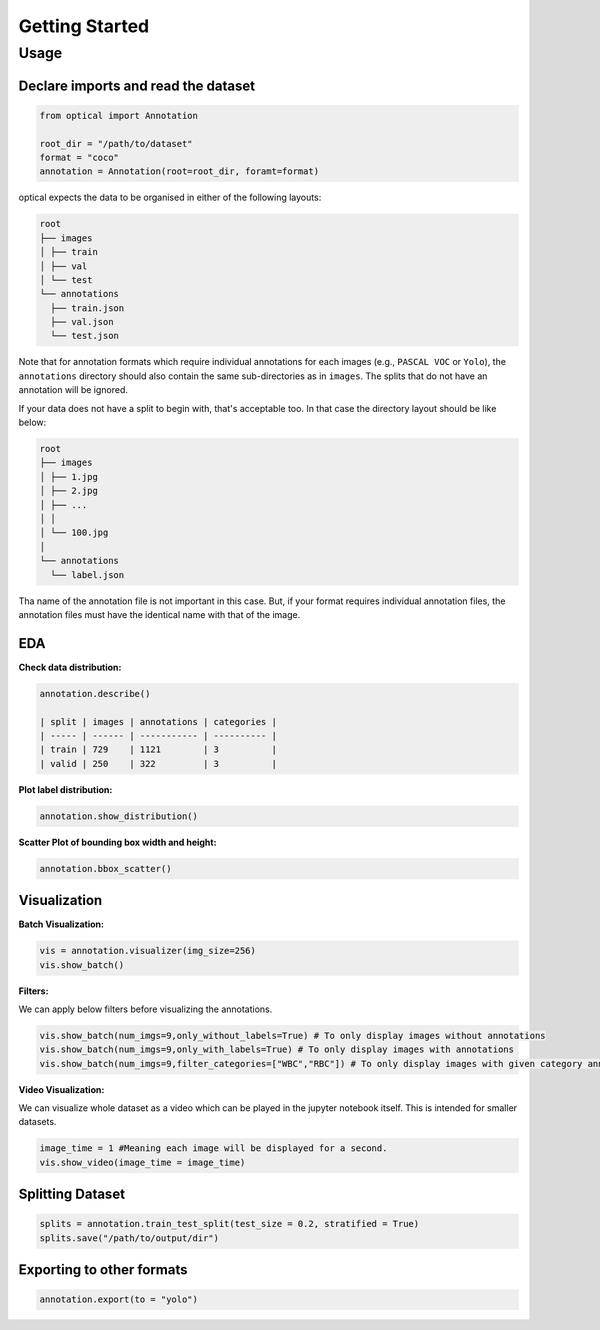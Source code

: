 Getting Started
###############

Usage
******


Declare imports and read the dataset
=====================================

.. code-block:: python

    from optical import Annotation

    root_dir = "/path/to/dataset"
    format = "coco"
    annotation = Annotation(root=root_dir, foramt=format)

optical expects the data to be organised in either of the following layouts:

.. code-block:: 

    root
    ├── images
    │ ├── train
    │ ├── val
    │ └── test
    └── annotations
      ├── train.json
      ├── val.json
      └── test.json

Note that for annotation formats which require individual annotations for each images (e.g., ``PASCAL VOC`` or ``Yolo``), 
the ``annotations`` directory should also contain the same sub-directories as in ``images``. The splits that do not have an annotation will be ignored.

If your data does not have a split to begin with, that's acceptable too. In that case the directory layout should be like below:

.. code-block::

    root
    ├── images
    │ ├── 1.jpg
    │ ├── 2.jpg
    │ ├── ...
    │ │
    │ └── 100.jpg
    │
    └── annotations
      └── label.json

Tha name of the annotation file is not important in this case. But, if your format requires individual annotation files, the annotation files must have the identical name with that of the image.

EDA
====

**Check data distribution:**

.. code-block:: python

    annotation.describe()

    | split | images | annotations | categories |
    | ----- | ------ | ----------- | ---------- |
    | train | 729    | 1121        | 3          |
    | valid | 250    | 322         | 3          |

**Plot label distribution:**

.. code-block:: python

    annotation.show_distribution()

.. image:: ../../assets/show_dist.png

**Scatter Plot of bounding box width and height:**

.. code-block:: python

    annotation.bbox_scatter()

.. image:: ../../assets/bbox_scatter.png

Visualization
==============

**Batch Visualization:**

.. code-block:: python

    vis = annotation.visualizer(img_size=256)
    vis.show_batch()

.. image:: ../../assets/vis_batch.png

**Filters:**

We can apply below filters before visualizing the annotations. 

.. code-block:: python

    vis.show_batch(num_imgs=9,only_without_labels=True) # To only display images without annotations
    vis.show_batch(num_imgs=9,only_with_labels=True) # To only display images with annotations
    vis.show_batch(num_imgs=9,filter_categories=["WBC","RBC"]) # To only display images with given category annotations.

**Video Visualization:**

We can visualize whole dataset as a video which can be played in the jupyter notebook itself. This is intended for smaller datasets.

.. code-block:: python

    image_time = 1 #Meaning each image will be displayed for a second.
    vis.show_video(image_time = image_time)

Splitting Dataset
==================

.. code-block:: python

    splits = annotation.train_test_split(test_size = 0.2, stratified = True)
    splits.save("/path/to/output/dir")

Exporting to other formats
===========================

.. code-block:: python

    annotation.export(to = "yolo")













